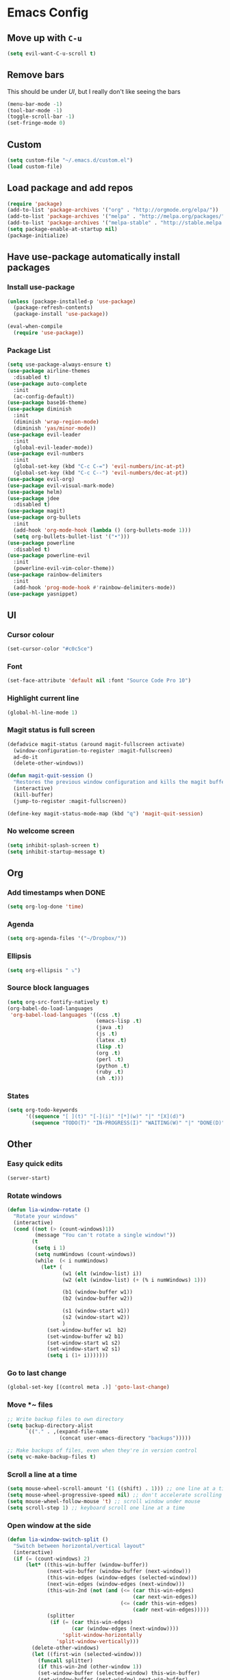 * Emacs Config
** Move up with ~C-u~
   #+BEGIN_SRC emacs-lisp
     (setq evil-want-C-u-scroll t)
   #+END_SRC
** Remove bars
   This should be under [[UI]], but I really don't like seeing the bars
   #+BEGIN_SRC emacs-lisp
     (menu-bar-mode -1)
     (tool-bar-mode -1)
     (toggle-scroll-bar -1)
     (set-fringe-mode 0)
   #+END_SRC
** Custom
   #+BEGIN_SRC emacs-lisp
     (setq custom-file "~/.emacs.d/custom.el")
     (load custom-file)
   #+END_SRC
** Load package and add repos
   #+BEGIN_SRC emacs-lisp
     (require 'package)
     (add-to-list 'package-archives '("org" . "http://orgmode.org/elpa/"))
     (add-to-list 'package-archives '("melpa" . "http://melpa.org/packages/"))
     (add-to-list 'package-archives '("melpa-stable" . "http://stable.melpa.org/packages/"))
     (setq package-enable-at-startup nil)
     (package-initialize)
   #+END_SRC
** Have use-package automatically install packages
*** Install use-package
    #+BEGIN_SRC emacs-lisp
      (unless (package-installed-p 'use-package)
        (package-refresh-contents)
        (package-install 'use-package))

      (eval-when-compile
        (require 'use-package))
    #+END_SRC
*** Package List
    #+BEGIN_SRC emacs-lisp
      (setq use-package-always-ensure t)
      (use-package airline-themes
        :disabled t)
      (use-package auto-complete
        :init
        (ac-config-default))
      (use-package base16-theme)
      (use-package diminish
        :init
        (diminish 'wrap-region-mode)
        (diminish 'yas/minor-mode))
      (use-package evil-leader
        :init
        (global-evil-leader-mode))
      (use-package evil-numbers
        :init
        (global-set-key (kbd "C-c C-=") 'evil-numbers/inc-at-pt)
        (global-set-key (kbd "C-c C--") 'evil-numbers/dec-at-pt))
      (use-package evil-org)
      (use-package evil-visual-mark-mode)
      (use-package helm)
      (use-package jdee
        :disabled t)
      (use-package magit)
      (use-package org-bullets
        :init
        (add-hook 'org-mode-hook (lambda () (org-bullets-mode 1)))
        (setq org-bullets-bullet-list '("•")))
      (use-package powerline
        :disabled t)
      (use-package powerline-evil
        :init
        (powerline-evil-vim-color-theme))
      (use-package rainbow-delimiters
        :init
        (add-hook 'prog-mode-hook #'rainbow-delimiters-mode))
      (use-package yasnippet)
    #+END_SRC
** UI
*** Cursor colour
    #+BEGIN_SRC emacs-lisp
      (set-cursor-color "#c0c5ce")
    #+END_SRC
*** Font
    #+BEGIN_SRC emacs-lisp
      (set-face-attribute 'default nil :font "Source Code Pro 10")
    #+END_SRC
*** Highlight current line
    #+BEGIN_SRC emacs-lisp
      (global-hl-line-mode 1)
    #+END_SRC
*** Magit status is full screen
    #+BEGIN_SRC emacs-lisp
      (defadvice magit-status (around magit-fullscreen activate)
        (window-configuration-to-register :magit-fullscreen)
        ad-do-it
        (delete-other-windows))

      (defun magit-quit-session ()
        "Restores the previous window configuration and kills the magit buffer"
        (interactive)
        (kill-buffer)
        (jump-to-register :magit-fullscreen))

      (define-key magit-status-mode-map (kbd "q") 'magit-quit-session)
    #+END_SRC
*** No welcome screen
    #+BEGIN_SRC emacs-lisp
      (setq inhibit-splash-screen t)
      (setq inhibit-startup-message t)
    #+END_SRC
** Org
*** Add timestamps when DONE
    #+BEGIN_SRC emacs-lisp
      (setq org-log-done 'time)
    #+END_SRC
*** Agenda
    #+BEGIN_SRC emacs-lisp
      (setq org-agenda-files '("~/Dropbox/"))
    #+END_SRC
*** Ellipsis
    #+BEGIN_SRC emacs-lisp
      (setq org-ellipsis " ⤵")
    #+END_SRC
*** Source block languages
    #+BEGIN_SRC emacs-lisp
      (setq org-src-fontify-natively t)
      (org-babel-do-load-languages
       'org-babel-load-languages '((css .t)
                                   (emacs-lisp .t)
                                   (java .t)
                                   (js .t)
                                   (latex .t)
                                   (lisp .t)
                                   (org .t)
                                   (perl .t)
                                   (python .t)
                                   (ruby .t)
                                   (sh .t)))
    #+END_SRC
*** States
    #+BEGIN_SRC emacs-lisp
      (setq org-todo-keywords
            '((sequence "[ ](t)" "[-](i)" "[*](w)" "|" "[X](d)")
              (sequence "TODO(T)" "IN-PROGRESS(I)" "WAITING(W)" "|" "DONE(D)" "CANCELED(C)")))
    #+END_SRC
** Other
*** Easy quick edits
    #+BEGIN_SRC emacs-lisp
      (server-start)
    #+END_SRC
*** Rotate windows
    #+BEGIN_SRC emacs-lisp
      (defun lia-window-rotate ()
        "Rotate your windows"
        (interactive)
        (cond ((not (> (count-windows)1))
               (message "You can't rotate a single window!"))
              (t
               (setq i 1)
               (setq numWindows (count-windows))
               (while  (< i numWindows)
                 (let* (
                        (w1 (elt (window-list) i))
                        (w2 (elt (window-list) (+ (% i numWindows) 1)))

                        (b1 (window-buffer w1))
                        (b2 (window-buffer w2))

                        (s1 (window-start w1))
                        (s2 (window-start w2))
                        )
                   (set-window-buffer w1  b2)
                   (set-window-buffer w2 b1)
                   (set-window-start w1 s2)
                   (set-window-start w2 s1)
                   (setq i (1+ i)))))))
    #+END_SRC
*** Go to last change
    #+BEGIN_SRC emacs-lisp
      (global-set-key [(control meta .)] 'goto-last-change)
    #+END_SRC
*** Move *~ files
    #+BEGIN_SRC emacs-lisp
      ;; Write backup files to own directory
      (setq backup-directory-alist
            `(("." . ,(expand-file-name
                       (concat user-emacs-directory "backups")))))

      ;; Make backups of files, even when they're in version control
      (setq vc-make-backup-files t)
    #+END_SRC
*** Scroll a line at a time
    #+BEGIN_SRC emacs-lisp
      (setq mouse-wheel-scroll-amount '(1 ((shift) . 1))) ;; one line at a time
      (setq mouse-wheel-progressive-speed nil) ;; don't accelerate scrolling
      (setq mouse-wheel-follow-mouse 't) ;; scroll window under mouse
      (setq scroll-step 1) ;; keyboard scroll one line at a time
    #+END_SRC
*** Open window at the side
    #+BEGIN_SRC emacs-lisp
      (defun lia-window-switch-split ()
        "Switch between horizontal/vertical layout"
        (interactive)
        (if (= (count-windows) 2)
            (let* ((this-win-buffer (window-buffer))
                   (next-win-buffer (window-buffer (next-window)))
                   (this-win-edges (window-edges (selected-window)))
                   (next-win-edges (window-edges (next-window)))
                   (this-win-2nd (not (and (<= (car this-win-edges)
                                               (car next-win-edges))
                                           (<= (cadr this-win-edges)
                                               (cadr next-win-edges)))))
                   (splitter
                    (if (= (car this-win-edges)
                           (car (window-edges (next-window))))
                        'split-window-horizontally
                      'split-window-vertically)))
              (delete-other-windows)
              (let ((first-win (selected-window)))
                (funcall splitter)
                (if this-win-2nd (other-window 1))
                (set-window-buffer (selected-window) this-win-buffer)
                (set-window-buffer (next-window) next-win-buffer)
                (select-window first-win)
                (if this-win-2nd (other-window 1))))))
    #+END_SRC
*** Word wrap
    #+BEGIN_SRC emacs-lisp
      (global-visual-line-mode t)

      ;; move by visual line
      (define-key evil-normal-state-map (kbd "j") 'evil-next-visual-line)
      (define-key evil-normal-state-map (kbd "k") 'evil-previous-visual-line)
    #+END_SRC
*** ~yes/no~ prompts are ~y/n~
    #+BEGIN_SRC emacs-lisp
      (fset 'yes-or-no-p 'y-or-n-p)
    #+END_SRC
** These should be at the bottom
   #+BEGIN_SRC emacs-lisp
     (require 'evil-org 'evil)
     (evil-mode t)
   #+END_SRC
